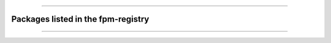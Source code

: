 .. raw:: html
    
    <p style="text-align: center;font-size:36px;"><b>FPM Registry</b></p>
    <p style="text-align: center;font-size:24px;">Projects compatible with the<a href="https://github.com/fortran-lang/fpm" target="_blank"> Fortran Package Manager</a></p>

------------

Packages listed in the fpm-registry
~~~~~~~~~~~~~~~~~~~~~~~~~~~~~~~~~~~


------------

.. raw:: html
    
    See<a href="https://github.com/fortran-lang/fortran-lang.org/blob/HEAD/PACKAGES.md" target="_blank"><i class="devicon-github-plain colored"></i> here</a> for how to get your project listed.